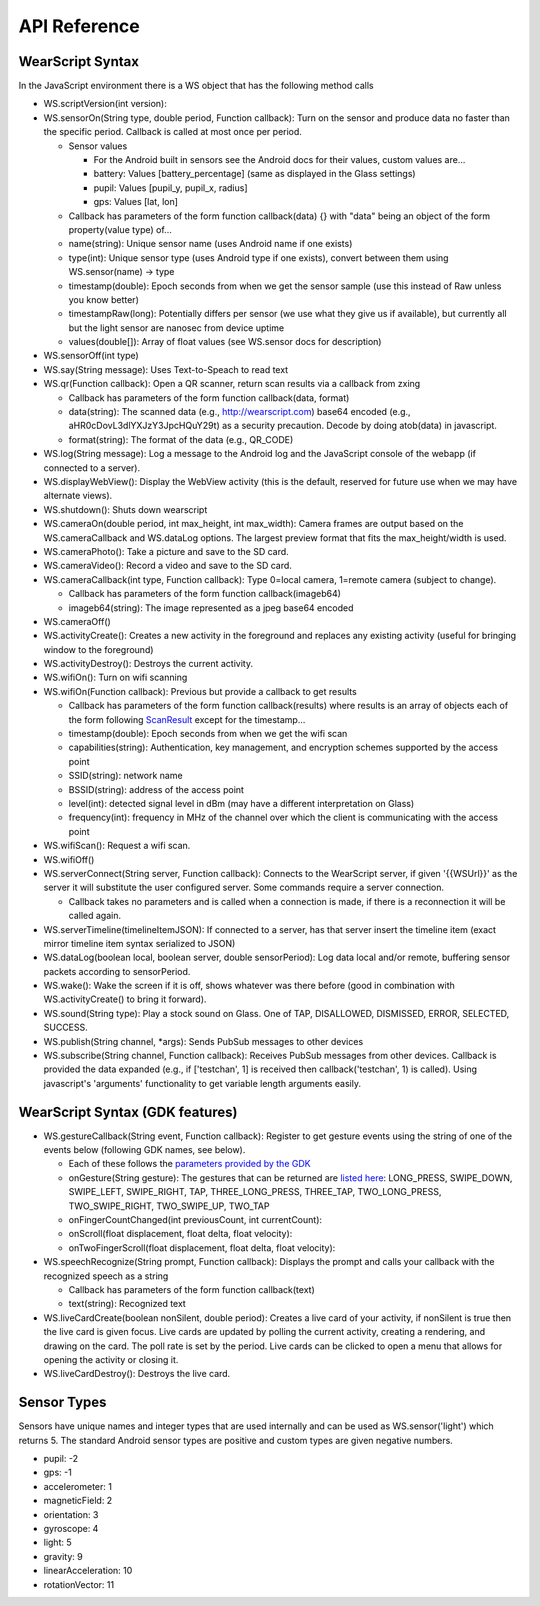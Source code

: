 API Reference
==============

WearScript Syntax
-----------------
In the JavaScript environment there is a WS object that has the following method calls

* WS.scriptVersion(int version):
* WS.sensorOn(String type, double period, Function callback): Turn on the sensor and produce data no faster than the specific period. Callback is called at most once per period.

  * Sensor values

    * For the Android built in sensors see the Android docs for their values, custom values are...
    * battery: Values [battery_percentage] (same as displayed in the Glass settings)
    * pupil: Values [pupil_y, pupil_x, radius]
    * gps: Values [lat, lon]

  * Callback has parameters of the form function callback(data) {} with "data" being an object of the form property(value type) of...
  * name(string): Unique sensor name (uses Android name if one exists)
  * type(int): Unique sensor type (uses Android type if one exists), convert between them using WS.sensor(name) -> type
  * timestamp(double): Epoch seconds from when we get the sensor sample (use this instead of Raw unless you know better)
  * timestampRaw(long): Potentially differs per sensor (we use what they give us if available), but currently all but the light sensor are nanosec from device uptime
  * values(double[]): Array of float values (see WS.sensor docs for description)

* WS.sensorOff(int type)
* WS.say(String message): Uses Text-to-Speach to read text
* WS.qr(Function callback): Open a QR scanner, return scan results via a callback from zxing

  * Callback has parameters of the form function callback(data, format)
  * data(string): The scanned data (e.g., http://wearscript.com) base64 encoded (e.g., aHR0cDovL3dlYXJzY3JpcHQuY29t) as a security precaution.  Decode by doing atob(data) in javascript.
  * format(string): The format of the data (e.g., QR_CODE)


* WS.log(String message): Log a message to the Android log and the JavaScript console of the webapp (if connected to a server).
* WS.displayWebView(): Display the WebView activity (this is the default, reserved for future use when we may have alternate views).
* WS.shutdown(): Shuts down wearscript
* WS.cameraOn(double period, int max_height, int max_width): Camera frames are output based on the WS.cameraCallback and WS.dataLog options.  The largest preview format that fits the max_height/width is used.
* WS.cameraPhoto(): Take a picture and save to the SD card.
* WS.cameraVideo(): Record a video and save to the SD card.
* WS.cameraCallback(int type, Function callback): Type 0=local camera, 1=remote camera (subject to change).

  * Callback has parameters of the form function callback(imageb64)
  * imageb64(string): The image represented as a jpeg base64 encoded

* WS.cameraOff()
* WS.activityCreate(): Creates a new activity in the foreground and replaces any existing activity (useful for bringing window to the foreground)
* WS.activityDestroy(): Destroys the current activity.
* WS.wifiOn(): Turn on wifi scanning
* WS.wifiOn(Function callback): Previous but provide a callback to get results

  * Callback has parameters of the form function callback(results) where results is an array of objects each of the form following `ScanResult <http://developer.android.com/reference/android/net/wifi/ScanResult.html>`_ except for the timestamp...
  * timestamp(double): Epoch seconds from when we get the wifi scan
  * capabilities(string):  Authentication, key management, and encryption schemes supported by the access point
  * SSID(string): network name
  * BSSID(string):  address of the access point
  * level(int): detected signal level in dBm (may have a different interpretation on Glass)
  * frequency(int):  frequency in MHz of the channel over which the client is communicating with the access point

* WS.wifiScan(): Request a wifi scan.
* WS.wifiOff()
* WS.serverConnect(String server, Function callback): Connects to the WearScript server, if given '{{WSUrl}}' as the server it will substitute the user configured server.  Some commands require a server connection.

  * Callback takes no parameters and is called when a connection is made, if there is a reconnection it will be called again.

* WS.serverTimeline(timelineItemJSON): If connected to a server, has that server insert the timeline item (exact mirror timeline item syntax serialized to JSON)
* WS.dataLog(boolean local, boolean server, double sensorPeriod): Log data local and/or remote, buffering sensor packets according to sensorPeriod.
* WS.wake(): Wake the screen if it is off, shows whatever was there before (good in combination with WS.activityCreate() to bring it forward).
* WS.sound(String type): Play a stock sound on Glass.  One of TAP, DISALLOWED, DISMISSED, ERROR, SELECTED, SUCCESS.
* WS.publish(String channel, *args): Sends PubSub messages to other devices
* WS.subscribe(String channel, Function callback): Receives PubSub messages from other devices.  Callback is provided the data expanded (e.g., if ['testchan', 1] is received then callback('testchan', 1) is called).  Using javascript's 'arguments' functionality to get variable length arguments easily.

WearScript Syntax (GDK features)
---------------------------------
* WS.gestureCallback(String event, Function callback): Register to get gesture events using the string of one of the events below (following GDK names, see below).

  * Each of these follows the `parameters provided by the GDK <https://developers.google.com/glass/develop/gdk/reference/com/google/android/glass/touchpad/GestureDetector>`_
  * onGesture(String gesture): The gestures that can be returned are `listed here <https://developers.google.com/glass/develop/gdk/reference/com/google/android/glass/touchpad/Gesture>`_: LONG_PRESS, SWIPE_DOWN, SWIPE_LEFT, SWIPE_RIGHT, TAP, THREE_LONG_PRESS, THREE_TAP, TWO_LONG_PRESS, TWO_SWIPE_RIGHT, TWO_SWIPE_UP, TWO_TAP
  * onFingerCountChanged(int previousCount, int currentCount): 
  * onScroll(float displacement, float delta, float velocity):
  * onTwoFingerScroll(float displacement, float delta, float velocity):

* WS.speechRecognize(String prompt, Function callback): Displays the prompt and calls your callback with the recognized speech as a string

  * Callback has parameters of the form function callback(text)
  * text(string): Recognized text

* WS.liveCardCreate(boolean nonSilent, double period): Creates a live card of your activity, if nonSilent is true then the live card is given focus.  Live cards are updated by polling the current activity, creating a rendering, and drawing on the card.  The poll rate is set by the period.  Live cards can be clicked to open a menu that allows for opening the activity or closing it.
* WS.liveCardDestroy(): Destroys the live card.


Sensor Types
------------
Sensors have unique names and integer types that are used internally and can be used as WS.sensor('light') which returns 5.  The standard Android sensor types are positive and custom types are given negative numbers.

* pupil: -2
* gps: -1
* accelerometer: 1
* magneticField: 2
* orientation: 3
* gyroscope: 4
* light: 5
* gravity: 9
* linearAcceleration: 10
* rotationVector: 11

